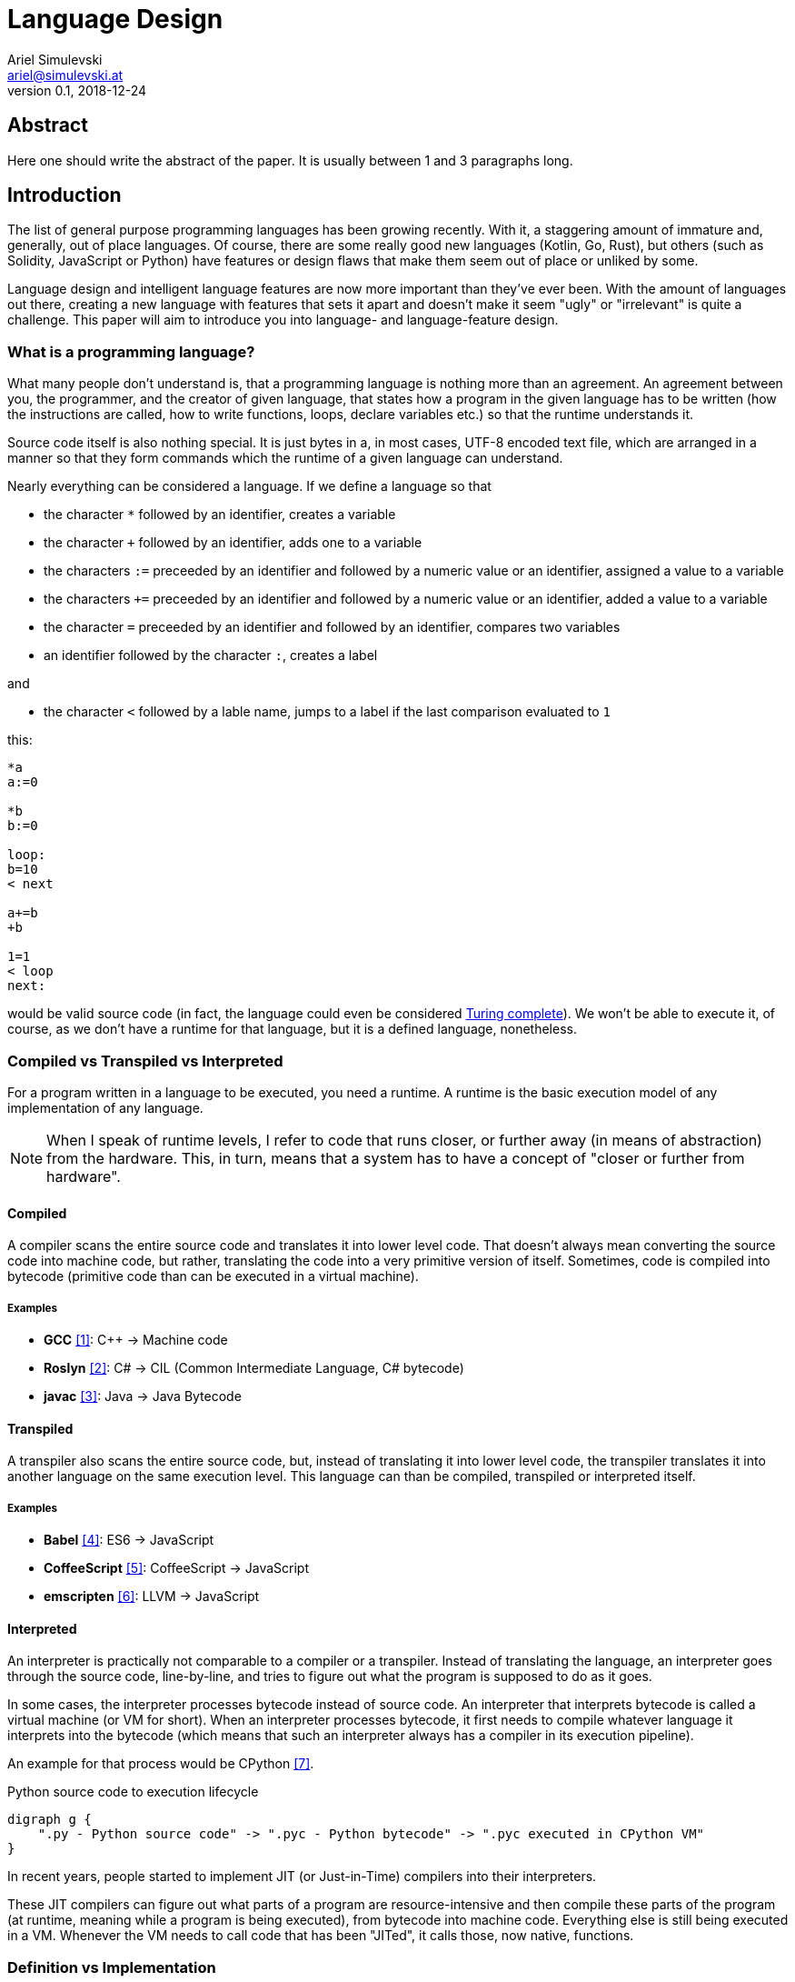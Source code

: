 = Language Design
Ariel Simulevski <ariel@simulevski.at>
v0.1, 2018-12-24
:example-caption!:
:media: prepress
:icons: font
:source-highlighter: rouge

ifdef::backend-pdf[:imagesoutdir: ../../../build/asciidoc/{backend}/images]
ifdef::backend-pdf[:imagesdir: ../../../build/asciidoc/{backend}/images]

// this renders a dynamic table of content
:toc:

== Abstract

Here one should write the abstract of the paper. It is usually between 1 and 3 paragraphs long.

== Introduction

The list of general purpose programming languages has been growing recently. With it, a staggering amount of immature and, generally, out of place languages. Of course, there are some really good new languages (Kotlin, Go, Rust), but others (such as Solidity, JavaScript or Python) have features or design flaws that make them seem out of place or unliked by some.

Language design and intelligent language features are now more important than they've ever been. With the amount of languages out there, creating a new language with features that sets it apart and doesn't make it seem "ugly" or "irrelevant" is quite a challenge. This paper will aim to introduce you into language- and language-feature design.

=== What is a programming language?

What many people don't understand is, that a programming language is nothing more than an agreement. An agreement between you, the programmer, and the creator of given language, that states how a program in the given language has to be written (how the instructions are called, how to write functions, loops, declare variables etc.) so that the runtime understands it.

Source code itself is also nothing special. It is just bytes in a, in most cases, UTF-8 encoded text file, which are
arranged in a manner so that they form commands which the runtime of a given language can understand.

Nearly everything can be considered a language. If we define a language so that

* the character `*` followed by an identifier, creates a variable
* the character `+` followed by an identifier, adds one to a variable
* the characters `:=` preceeded by an identifier and followed by a numeric value or an identifier, assigned a value to a variable
* the characters `+=` preceeded by an identifier and followed by a numeric value or an identifier, added a value to a variable
* the character `=` preceeded by an identifier and followed by an identifier, compares two variables
* an identifier followed by the character `:`, creates a label

and

* the character `<` followed by a lable name, jumps to a label if the last comparison evaluated to `1`

this:

``` coffeescript

*a
a:=0

*b
b:=0

loop:
b=10
< next

a+=b
+b

1=1
< loop
next:

```

would be valid source code (in fact, the language could even be considered <<What is Turing completeness?,Turing complete>>). We won't be able to execute it, of course, as we don't have a runtime for that language, but it is a defined language, nonetheless.

=== Compiled vs Transpiled vs Interpreted

For a program written in a language to be executed, you need a runtime. A runtime is the basic execution model of any implementation of any language.

[NOTE]
====
When I speak of runtime levels, I refer to code that runs closer, or further away (in means of abstraction) from the hardware. This, in turn, means that a system has to have a concept of "closer or further from hardware".
====

==== Compiled

A compiler scans the entire source code and translates it into lower level code. That doesn't always mean converting the source code into machine code, but rather, translating the code into a very primitive version of itself. Sometimes, code is compiled into bytecode (primitive code than can be executed in a virtual machine).

===== Examples
* *GCC* <<gcc>>: C{plus}{plus} -> Machine code
* *Roslyn* <<roslyn>>: C# -> CIL (Common Intermediate Language, C# bytecode)
* *javac* <<javac>>: Java -> Java Bytecode

==== Transpiled

A transpiler also scans the entire source code, but, instead of translating it into lower level code, the transpiler translates it into another language on the same execution level. This language can than be compiled, transpiled or interpreted itself.

===== Examples

* *Babel* <<babeljs>>: ES6 -> JavaScript
* *CoffeeScript* <<coffeescript>>: CoffeeScript -> JavaScript
* *emscripten* <<emscripten>>: LLVM -> JavaScript

==== Interpreted

An interpreter is practically not comparable to a compiler or a transpiler. Instead of translating the language, an interpreter goes through the source code, line-by-line, and tries to figure out what the program is supposed to do as it goes.

In some cases, the interpreter processes bytecode instead of source code. An interpreter that interprets bytecode is called a virtual machine (or VM for short). When an interpreter processes bytecode, it first needs to compile whatever language it interprets into the bytecode (which means that such an interpreter always has a compiler in its execution pipeline).

An example for that process would be CPython <<cpython>>.

.Python source code to execution lifecycle
[graphviz, python-conversion,svg]
----
digraph g {
    ".py - Python source code" -> ".pyc - Python bytecode" -> ".pyc executed in CPython VM"
}
----

In recent years, people started to implement JIT (or Just-in-Time) compilers into their interpreters.

These JIT compilers can figure out what parts of a program are resource-intensive and then compile these parts of the program (at runtime, meaning while a program is being executed), from bytecode into machine code. Everything else is still being executed in a VM. Whenever the VM needs to call code that has been "JITed", it calls those, now native, functions.

=== Definition vs Implementation

Before we start, we first need to understand the difference between language definition and language implementation. These two are often confused and thus, people say things like "C{plus}{plus} is a fast language" or "Python is really slow".

But languages themselves, have nothing to do with speed. Language implementations do. Of course, certain languages tend to encourage certain runtime systems, while language constructs of others might make it harder to have a faster runtime. But, in theory, every language can be as fast as any other.

NOTE: The reference implementation is the implementation made by the creator of a language. It, usually, gets new language features first and is always compliant with the standard (because it is the standard).

One could make an interpreted version of C{plus}{plus}, which would be slower than the reference implementation (GCC, compiled). Same for Python. It would be, theoretically, possible to write a Python compiler which would have significantly faster runtime performance than its reference implementation (CPython, interpreted).

In fact, there are many non-reference implementations of languages out there (like the Just-in-Time compiled Python implementation, PyPy <<pypy>>, or the C++ interpreter Cling <<cling>>)

=== What is Turing completeness?

For us to understand Turing completeness, we need to go back in time. To the 1940s to be precise. Back then, the second world war was at its hiatus, the Nazis seemed undefeatable. No one could predict their strategy. The only way to do it was cracking their encryption algorithm, the "ENIGMA". The challenge seemed so completely out of scope that for a while, British intelligence tried to just guess what the code might be. Until Alan Turing came along and created a computational device that was able to figure out the encryption keys of the "ENIGMA".

Fascinated by the idea of a universal computing device, Turing first turned his attention to designing a general purpose computing machine in 1936. This was when Turing first formulated the idea of the "Universal Computing Machine" <<turing1>> (now simply known as a "Turing machine"). A mathematical model that defines an abstract computation device. The machine works by modifying symbols on a strip of tape according to opcodes (a table of rules). Even thogh the model was simple, it could, in theory, simulate any given mathematical algorithm.

Turing wasn't the only one who formulated such an idea. In 1931, Kurt Gödel had already published a similar mathematical formalism in his paper on the "Gödel's incompleteness theorems" <<goedel1>>.

A Turing complete language describes a language that has, at least, the same computational capabilities as Alan Turing had with his "Turing machine". To put it simply:

NOTE: A turing complete language can emulate a universal Turing machine.

That also means that two computational devices P and Q are equal if P can simulate Q and Q can simulate P. This is called Turing equivalence.

=== The EBNF (Extended Backus-Naur-Form)

//TODO

== Different types of programming languages

Before we get into actually creating a programming language, we need to know what kind of language we want. We can generally differentiate into three different kinds of programming languages:

NOTE: A programming paradigm is a style of programming. It is a way of thinking about a solution. Programming paradigms do not refer to a specific language, but rather to a type of programming language (to a way to program).

=== Procedural

According to most people, procedural programming is the most basic form programming paradigm. In a procedural language, the programmer describes what the program is supposed to do step-by-step. There are basic procedures, known as subroutines or functions, and more often that not, one will be able to define data structures in a procedural language, but that is as feature-rich as it gets.

==== Examples

* C
* Fortran
* Bash

=== Object oriented

Object oriented programming, OOP for short, builds on top of procedural programming. The central programming paradigm in OOP is based on the concepts of objects. These objects can contain data or procedures. When a procedure is associated with an object, it is referred to as a method.

==== Examples

* C{plus}{plus}
* Java
* Python

=== Functional

Functional programming aims to model a program as the evaluation of mathematical functions. Generally, state-changing and mutability of data is avoided. One of the central programming paradigms is currying <<currying>>. Currying, which was invented by Moses Schönfinkel in 1928 and named after Haskell Brooks Curry, a famous mathematician, is about passing data to a function to generate another function as a result. This resulting function can then be used to do other calculations. Since mutability and state-changing is avoided, functions should not have any shared state or side-effects.

==== Examples

* F#
* Haskell
* Clojure

== The three rules of good language design

//TODO

=== Simplicity

//TODO

=== Consistency

//TODO

=== Explicitness

We all love not having to write a lot of code and just letting the runtime guess what we could have meant,
but being in-explicit, just for the sake of writing code that has a couple fewer bytes, is no good.

A compiler could, in theory, differentiate between an `=` in an assignment and as an equality comparison operator.

That means, that a language could exist where this:

``` python
a = 10

if a = 10:
    print("a is 10")
```

is valid code. And with a decent enough recursive descent parser, we'd be able to make something like this valid. Which certainly doesn't mean that we should.

== How to write a programming language?

Now that we know the rules to good language design, and know what not to do when developing a programming language, we can start with writing our own little language.

=== Pre-requirements

Before we start writing your programming language, we need to ask ourselves some questions. This will make the process of conceptualizing features and actually developing our language easier and will give us a clear definition as to what we actually want to achieve.

==== Technical aspects

===== What kind of programming language is it?

It is generally agreed upon, that procedural languages are the easiest to develop. There are no classes, interfaces or other code abstractions (like polymorphism). Functional constructs, such as currying, are also not supported. Simply put: there are less features one has to support, thus, the language itself is not as complicated.

Object oriented or functional language are both harder to develop and to conceptualize, but are often far more powerful than procedural ones.

===== Is it compiled or interpreted?

The question, whether your language should be compiled or interpreted regards your reference implementation. While compiling tends to have greatly improved performance over interpreted languages, interpreting a language comes with higher flexibility.

For a reference implementation, interpreting a language makes more sense. Interpreters often have a bigger feature set and are easier to debug than compilers, thus making them better for trying out a language. footnote:[Personal opinion]

==== Non-technical aspects

===== Why are you writing it?

As mentioned in the introduction, the list of programming languages is nearly endless. There is a programming language for almost every use-case out there. So why write a new one?

There is no right or wrong to this question. The answer "Just for fun" is as correct as "Because I thougt of a new language feature that will revolutionize how we program". Nevertheless, it is of utmost importance that you ask yourself that. That is, because developing a programming language is all about focus. It is about focusing on the thing you want your language to do.

If your language is designed for a certain thing, trying to make it do something completely different will just complicate the issue and unless you're either really lucky or really good, you'll end up with something extremely complex.

===== Who are you writing it for?

Knowing your user base is always important. Whether you develop an online shop or a programming language doesn't really matter. What does matter is that you know who will be using your language. Writing a language for statistical computing, like R <<r>>, for instance, is something completely different from writing a general purpose programming language.

While R mostly used by students or scientists, a language like C# is mostly used by software engineers. R doesn't need to have the same enterprise capabilities like C# and C# doesn't need to have the same ability to express complicated mathematical formulae, like R does.

=== Developing a language

//TODO

==== Giving the language a name

//TODO

==== Defining the language

//TODO

==== Defining the feature set of the language

//TODO

== Adding a feature to a language

Adding features to a language is more complicated than it appears to be. Adding too many features might make the language cluttered and unusable. Certain features might not look right in the language (from an aesthetic standpoint, that is) and others might just not be technically possible.

To add a feature, we first need to define it. Say we want to add pipelines to the C# programming language.

We can't implement this feature by utilizing existing functionalities as there are no macros in C#, so we need to define a new operator. Let's take the well known `|>` operator from F#. Now that we know what we're going to add into our language, we need to write a basic EBNF for that.

``` ebnf
statements = { statement } ;
statement =  pipeline | ... ;
pipeline = statement, "|>", statement ;
```

With our EBNF ready, we need to write a code sample with our feature as the focus.

``` java

Console.ReadLine();
    |> File.ReadAllBytes
    |> SHA1.Create().ComputeHash
    |> BitConverter.ToString
    |> Console.WriteLine;

```

Before we implement our feature, we need to answer some questions.

.Flowgraph for implementing a new language feature
[graphviz,Design-feature-graph, svg]
----
digraph g {
    "Design feature" ->

    "Feature fits in the languages look and feel?"

    "Feature fits in the languages look and feel?" -> "Yes, it does" -> Implement
    "Feature fits in the languages look and feel?" -> "No, it does not" -> "Feature is necesary?"

    "Feature is necesary?" -> "Yes, it is" -> "Feature can be redesigned?"
    "Feature is necesary?" -> "No, but I want it" -> "Design feature"
    "Feature is necesary?" -> "No, it is not" -> "Discard feature"

    "Feature can be redesigned?" -> "Yes, it can" -> "Design feature"
    "Feature can be redesigned?" -> "No, it can not" -> "Implement"
}
----

For our new C# feature, this is fairly trivial. Our new language feature does, in fact, fit in the languages look and feel. Therefore, we can implement it.

If it didn't fit, we'd have to ask ourselves if the feature is necessary and if there is another way to solve the problem we're solving with this feature (even if said way is syntactly less pleasing). If that were the case, we could either discard the feature or redesign it.

If the feature was necessary, and can simply not be redesigned (this mostly happens because of other  design flaws in a language), we'd have to implement the feature to our best of knowledge and belief.

== Writing our own mini language

//TODO

=== Definiton

//TODO

=== Lexer

//TODO

=== Parser

//TODO

=== Setup

For this example, I'd recomend using a UNIX based or unixoid machine. I'll be using Ubuntu 18.04.1 LTS 64bit
for both the setup and the programming part. My editor of choice will be VSCode with the following extensions:

* EBNF Tools <<ebnftools>>
* Lex Flex Yacc Bison <<lexflexyaccbison>>

and

* C/C++ <<cppcode>>

==== Packages

``` shell

sudo apt install flex bison make gcc g++ -y

```

== Lex/Yacc hands on

//TODO

== A simple interpreter

//TODO

== Summary

Here one should write the summary of the paper. It's usually between 1 and 5 paragraphs long.

<<<

[bibliography]
== References

- [[[gcc,1]]] GCC, the GNU Compiler Collection - GNU Project - Free Software Foundation (FSF): https://gcc.gnu.org/
- [[[roslyn,2]]] dotnet/roslyn: The Roslyn .NET compiler provides C# and Visual Basic languages with rich code analysis APIs: https://github.com/dotnet/roslyn
- [[[javac,3]]] javac - Wikipedia: https://en.wikipedia.org/wiki/Javac
- [[[babeljs,4]]] Babel · The compiler for next generation JavaScript: https://babeljs.io/
- [[[coffeescript,5]]] CoffeeScript: https://coffeescript.org/
- [[[emscripten,6]]] kripken/emscripten: Emscripten: An LLVM-to-JavaScript Compiler: https://github.com/kripken/emscripten
- [[[cpython,7]]] python/cpython: The Python programming language: https://github.com/python/cpython
- [[[pypy,8]]] PyPy - Welcome to PyPy: https://pypy.org/
- [[[cling,9]]] Cling: https://cdn.rawgit.com/root-project/cling/master/www/index.html
- [[[turing1,10]]] Turing, A. M. (1936). https://www.cs.virginia.edu/~robins/Turing_Paper_1936.pdf[On Computable Numbers, With an Application to the Entscheidungsproblem]
- [[[goedel1,11]]] Gödel, K. (1931). http://www.w-k-essler.de/pdfs/goedel.pdf[Über formal unentscheidbare Sätze der Principia Mathematica und verwandter Systeme, I], Monatshefte für Mathematik und Physik, v. 38 n. 1, pp. 173–198.
- [[[currying,12]]] Schönfinkel, M. (1928). http://www.cip.ifi.lmu.de/~langeh/test/1924%20-%20Schoenfinkel%20-%20Ueber%20die%20Bausteine%20der%20mathematischen%20Logik.pdf[Über die Bausteine der mathematischen Logik], Mathematische Annalen, v. 92 n. 1, pp. 305-316
- [[[r,13]]] R: The R Project for Statistical Computing: https://www.r-project.org/
- [[[ebnftools,14]]] EBNF Tools - Visual Studio Marketplace: https://marketplace.visualstudio.com/items?itemName=igochkov.vscode-ebnf
- [[[lexflexyaccbison,15]]] Lex Flex Yacc Bison - Visual Studio Marketplace: https://marketplace.visualstudio.com/items?itemName=faustinoaq.lex-flex-yacc-bison
- [[[cppcode,16]]] C/C++ - Visual Studio Marketplace: https://marketplace.visualstudio.com/items?itemName=ms-vscode.cpptools